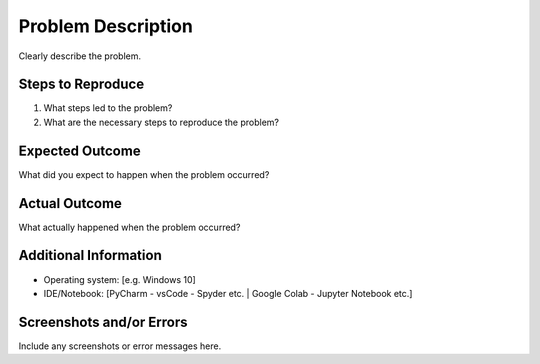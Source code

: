 Problem Description
===================
Clearly describe the problem.

Steps to Reproduce
----------------

1. What steps led to the problem?
2. What are the necessary steps to reproduce the problem?

Expected Outcome
----------------
What did you expect to happen when the problem occurred?

Actual Outcome
----------------
What actually happened when the problem occurred?

Additional Information
----------------
- Operating system: [e.g. Windows 10]
- IDE/Notebook: [PyCharm - vsCode - Spyder etc. | Google Colab - Jupyter Notebook etc.]

Screenshots and/or Errors
----------------
Include any screenshots or error messages here.